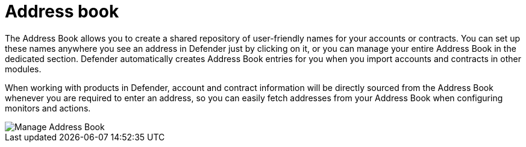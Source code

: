 [[address-book]]
= Address book

The Address Book allows you to create a shared repository of user-friendly names for your accounts or contracts. You can set up these names anywhere you see an address in Defender just by clicking on it, or you can manage your entire Address Book in the dedicated section. Defender automatically creates Address Book entries for you when you import accounts and contracts in other modules.

When working with products in Defender, account and contract information will be directly sourced from the Address Book whenever you are required to enter an address, so you can easily fetch addresses from your Address Book when configuring monitors and actions.

image::manage-address-book.png[Manage Address Book]
